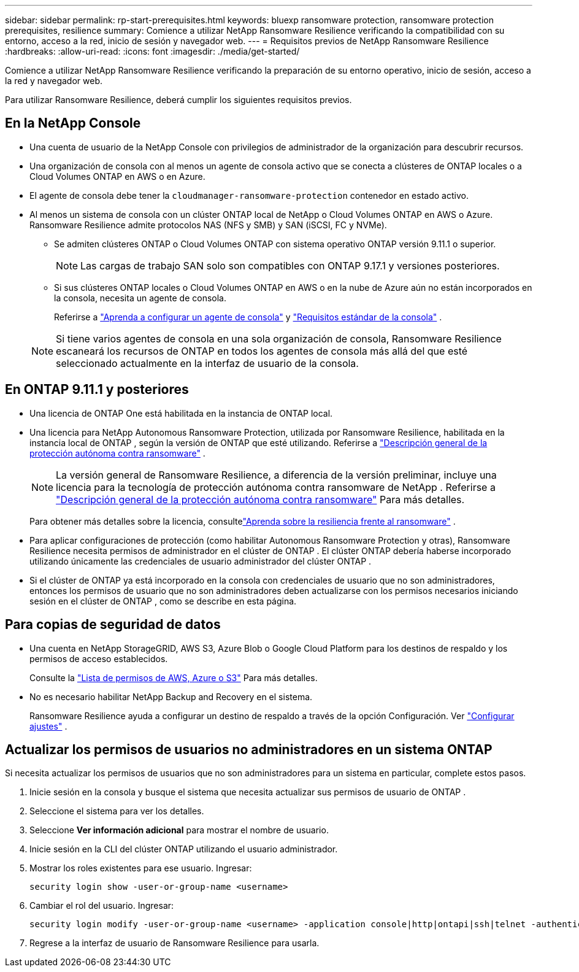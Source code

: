 ---
sidebar: sidebar 
permalink: rp-start-prerequisites.html 
keywords: bluexp ransomware protection, ransomware protection prerequisites, resilience 
summary: Comience a utilizar NetApp Ransomware Resilience verificando la compatibilidad con su entorno, acceso a la red, inicio de sesión y navegador web. 
---
= Requisitos previos de NetApp Ransomware Resilience
:hardbreaks:
:allow-uri-read: 
:icons: font
:imagesdir: ./media/get-started/


[role="lead"]
Comience a utilizar NetApp Ransomware Resilience verificando la preparación de su entorno operativo, inicio de sesión, acceso a la red y navegador web.

Para utilizar Ransomware Resilience, deberá cumplir los siguientes requisitos previos.



== En la NetApp Console

* Una cuenta de usuario de la NetApp Console con privilegios de administrador de la organización para descubrir recursos.
* Una organización de consola con al menos un agente de consola activo que se conecta a clústeres de ONTAP locales o a Cloud Volumes ONTAP en AWS o en Azure.
* El agente de consola debe tener la `cloudmanager-ransomware-protection` contenedor en estado activo.
* Al menos un sistema de consola con un clúster ONTAP local de NetApp o Cloud Volumes ONTAP en AWS o Azure.  Ransomware Resilience admite protocolos NAS (NFS y SMB) y SAN (iSCSI, FC y NVMe).
+
** Se admiten clústeres ONTAP o Cloud Volumes ONTAP con sistema operativo ONTAP versión 9.11.1 o superior.
+

NOTE: Las cargas de trabajo SAN solo son compatibles con ONTAP 9.17.1 y versiones posteriores.

** Si sus clústeres ONTAP locales o Cloud Volumes ONTAP en AWS o en la nube de Azure aún no están incorporados en la consola, necesita un agente de consola.
+
Referirse a https://docs.netapp.com/us-en/console-setup-admin/concept-connectors.html["Aprenda a configurar un agente de consola"] y https://docs.netapp.com/us-en/cloud-manager-setup-admin/reference-checklist-cm.html["Requisitos estándar de la consola"^] .

+

NOTE: Si tiene varios agentes de consola en una sola organización de consola, Ransomware Resilience escaneará los recursos de ONTAP en todos los agentes de consola más allá del que esté seleccionado actualmente en la interfaz de usuario de la consola.







== En ONTAP 9.11.1 y posteriores

* Una licencia de ONTAP One está habilitada en la instancia de ONTAP local.
* Una licencia para NetApp Autonomous Ransomware Protection, utilizada por Ransomware Resilience, habilitada en la instancia local de ONTAP , según la versión de ONTAP que esté utilizando. Referirse a https://docs.netapp.com/us-en/ontap/anti-ransomware/index.html["Descripción general de la protección autónoma contra ransomware"^] .
+

NOTE: La versión general de Ransomware Resilience, a diferencia de la versión preliminar, incluye una licencia para la tecnología de protección autónoma contra ransomware de NetApp . Referirse a https://docs.netapp.com/us-en/ontap/anti-ransomware/index.html["Descripción general de la protección autónoma contra ransomware"^] Para más detalles.

+
Para obtener más detalles sobre la licencia, consultelink:concept-ransomware-resilience.html["Aprenda sobre la resiliencia frente al ransomware"] .

* Para aplicar configuraciones de protección (como habilitar Autonomous Ransomware Protection y otras), Ransomware Resilience necesita permisos de administrador en el clúster de ONTAP .  El clúster ONTAP debería haberse incorporado utilizando únicamente las credenciales de usuario administrador del clúster ONTAP .
* Si el clúster de ONTAP ya está incorporado en la consola con credenciales de usuario que no son administradores, entonces los permisos de usuario que no son administradores deben actualizarse con los permisos necesarios iniciando sesión en el clúster de ONTAP , como se describe en esta página.




== Para copias de seguridad de datos

* Una cuenta en NetApp StorageGRID, AWS S3, Azure Blob o Google Cloud Platform para los destinos de respaldo y los permisos de acceso establecidos.
+
Consulte la https://docs.netapp.com/us-en/console-setup-admin/reference-permissions.html["Lista de permisos de AWS, Azure o S3"^] Para más detalles.

* No es necesario habilitar NetApp Backup and Recovery en el sistema.
+
Ransomware Resilience ayuda a configurar un destino de respaldo a través de la opción Configuración. Ver link:rp-use-settings.html["Configurar ajustes"] .





== Actualizar los permisos de usuarios no administradores en un sistema ONTAP

Si necesita actualizar los permisos de usuarios que no son administradores para un sistema en particular, complete estos pasos.

. Inicie sesión en la consola y busque el sistema que necesita actualizar sus permisos de usuario de ONTAP .
. Seleccione el sistema para ver los detalles.
. Seleccione *Ver información adicional* para mostrar el nombre de usuario.
. Inicie sesión en la CLI del clúster ONTAP utilizando el usuario administrador.
. Mostrar los roles existentes para ese usuario. Ingresar:
+
[listing]
----
security login show -user-or-group-name <username>
----
. Cambiar el rol del usuario. Ingresar:
+
[listing]
----
security login modify -user-or-group-name <username> -application console|http|ontapi|ssh|telnet -authentication-method password -role admin
----
. Regrese a la interfaz de usuario de Ransomware Resilience para usarla.

